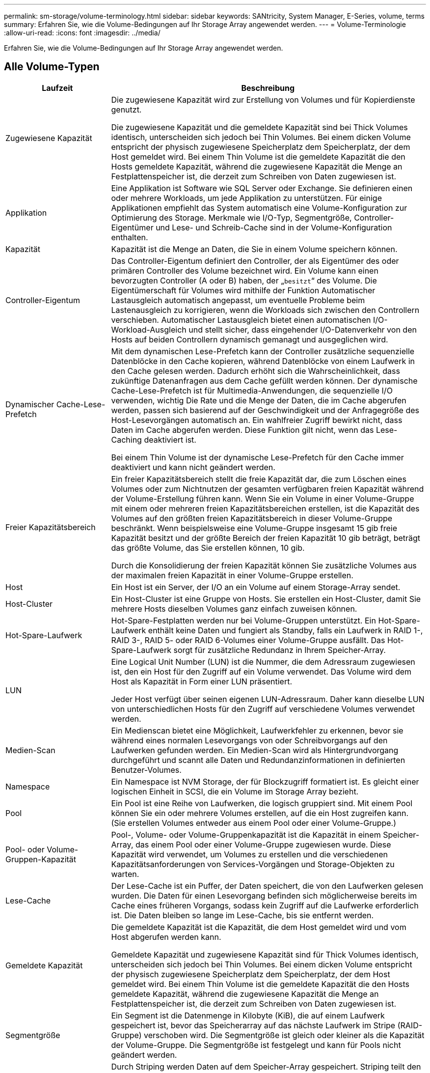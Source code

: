 ---
permalink: sm-storage/volume-terminology.html 
sidebar: sidebar 
keywords: SANtricity, System Manager, E-Series, volume, terms 
summary: Erfahren Sie, wie die Volume-Bedingungen auf Ihr Storage Array angewendet werden. 
---
= Volume-Terminologie
:allow-uri-read: 
:icons: font
:imagesdir: ../media/


[role="lead"]
Erfahren Sie, wie die Volume-Bedingungen auf Ihr Storage Array angewendet werden.



== Alle Volume-Typen

[cols="25h,~"]
|===
| Laufzeit | Beschreibung 


 a| 
Zugewiesene Kapazität
 a| 
Die zugewiesene Kapazität wird zur Erstellung von Volumes und für Kopierdienste genutzt.

Die zugewiesene Kapazität und die gemeldete Kapazität sind bei Thick Volumes identisch, unterscheiden sich jedoch bei Thin Volumes. Bei einem dicken Volume entspricht der physisch zugewiesene Speicherplatz dem Speicherplatz, der dem Host gemeldet wird. Bei einem Thin Volume ist die gemeldete Kapazität die den Hosts gemeldete Kapazität, während die zugewiesene Kapazität die Menge an Festplattenspeicher ist, die derzeit zum Schreiben von Daten zugewiesen ist.



 a| 
Applikation
 a| 
Eine Applikation ist Software wie SQL Server oder Exchange. Sie definieren einen oder mehrere Workloads, um jede Applikation zu unterstützen. Für einige Applikationen empfiehlt das System automatisch eine Volume-Konfiguration zur Optimierung des Storage. Merkmale wie I/O-Typ, Segmentgröße, Controller-Eigentümer und Lese- und Schreib-Cache sind in der Volume-Konfiguration enthalten.



 a| 
Kapazität
 a| 
Kapazität ist die Menge an Daten, die Sie in einem Volume speichern können.



 a| 
Controller-Eigentum
 a| 
Das Controller-Eigentum definiert den Controller, der als Eigentümer des oder primären Controller des Volume bezeichnet wird. Ein Volume kann einen bevorzugten Controller (A oder B) haben, der „`besitzt`“ des Volume. Die Eigentümerschaft für Volumes wird mithilfe der Funktion Automatischer Lastausgleich automatisch angepasst, um eventuelle Probleme beim Lastenausgleich zu korrigieren, wenn die Workloads sich zwischen den Controllern verschieben. Automatischer Lastausgleich bietet einen automatischen I/O-Workload-Ausgleich und stellt sicher, dass eingehender I/O-Datenverkehr von den Hosts auf beiden Controllern dynamisch gemanagt und ausgeglichen wird.



 a| 
Dynamischer Cache-Lese-Prefetch
 a| 
Mit dem dynamischen Lese-Prefetch kann der Controller zusätzliche sequenzielle Datenblöcke in den Cache kopieren, während Datenblöcke von einem Laufwerk in den Cache gelesen werden. Dadurch erhöht sich die Wahrscheinlichkeit, dass zukünftige Datenanfragen aus dem Cache gefüllt werden können. Der dynamische Cache-Lese-Prefetch ist für Multimedia-Anwendungen, die sequenzielle I/O verwenden, wichtig Die Rate und die Menge der Daten, die im Cache abgerufen werden, passen sich basierend auf der Geschwindigkeit und der Anfragegröße des Host-Lesevorgängen automatisch an. Ein wahlfreier Zugriff bewirkt nicht, dass Daten im Cache abgerufen werden. Diese Funktion gilt nicht, wenn das Lese-Caching deaktiviert ist.

Bei einem Thin Volume ist der dynamische Lese-Prefetch für den Cache immer deaktiviert und kann nicht geändert werden.



 a| 
Freier Kapazitätsbereich
 a| 
Ein freier Kapazitätsbereich stellt die freie Kapazität dar, die zum Löschen eines Volumes oder zum Nichtnutzen der gesamten verfügbaren freien Kapazität während der Volume-Erstellung führen kann. Wenn Sie ein Volume in einer Volume-Gruppe mit einem oder mehreren freien Kapazitätsbereichen erstellen, ist die Kapazität des Volumes auf den größten freien Kapazitätsbereich in dieser Volume-Gruppe beschränkt. Wenn beispielsweise eine Volume-Gruppe insgesamt 15 gib freie Kapazität besitzt und der größte Bereich der freien Kapazität 10 gib beträgt, beträgt das größte Volume, das Sie erstellen können, 10 gib.

Durch die Konsolidierung der freien Kapazität können Sie zusätzliche Volumes aus der maximalen freien Kapazität in einer Volume-Gruppe erstellen.



 a| 
Host
 a| 
Ein Host ist ein Server, der I/O an ein Volume auf einem Storage-Array sendet.



 a| 
Host-Cluster
 a| 
Ein Host-Cluster ist eine Gruppe von Hosts. Sie erstellen ein Host-Cluster, damit Sie mehrere Hosts dieselben Volumes ganz einfach zuweisen können.



 a| 
Hot-Spare-Laufwerk
 a| 
Hot-Spare-Festplatten werden nur bei Volume-Gruppen unterstützt. Ein Hot-Spare-Laufwerk enthält keine Daten und fungiert als Standby, falls ein Laufwerk in RAID 1-, RAID 3-, RAID 5- oder RAID 6-Volumes einer Volume-Gruppe ausfällt. Das Hot-Spare-Laufwerk sorgt für zusätzliche Redundanz in Ihrem Speicher-Array.



 a| 
LUN
 a| 
Eine Logical Unit Number (LUN) ist die Nummer, die dem Adressraum zugewiesen ist, den ein Host für den Zugriff auf ein Volume verwendet. Das Volume wird dem Host als Kapazität in Form einer LUN präsentiert.

Jeder Host verfügt über seinen eigenen LUN-Adressraum. Daher kann dieselbe LUN von unterschiedlichen Hosts für den Zugriff auf verschiedene Volumes verwendet werden.



 a| 
Medien-Scan
 a| 
Ein Medienscan bietet eine Möglichkeit, Laufwerkfehler zu erkennen, bevor sie während eines normalen Lesevorgangs von oder Schreibvorgangs auf den Laufwerken gefunden werden. Ein Medien-Scan wird als Hintergrundvorgang durchgeführt und scannt alle Daten und Redundanzinformationen in definierten Benutzer-Volumes.



 a| 
Namespace
 a| 
Ein Namespace ist NVM Storage, der für Blockzugriff formatiert ist. Es gleicht einer logischen Einheit in SCSI, die ein Volume im Storage Array bezieht.



 a| 
Pool
 a| 
Ein Pool ist eine Reihe von Laufwerken, die logisch gruppiert sind. Mit einem Pool können Sie ein oder mehrere Volumes erstellen, auf die ein Host zugreifen kann. (Sie erstellen Volumes entweder aus einem Pool oder einer Volume-Gruppe.)



 a| 
Pool- oder Volume-Gruppen-Kapazität
 a| 
Pool-, Volume- oder Volume-Gruppenkapazität ist die Kapazität in einem Speicher-Array, das einem Pool oder einer Volume-Gruppe zugewiesen wurde. Diese Kapazität wird verwendet, um Volumes zu erstellen und die verschiedenen Kapazitätsanforderungen von Services-Vorgängen und Storage-Objekten zu warten.



 a| 
Lese-Cache
 a| 
Der Lese-Cache ist ein Puffer, der Daten speichert, die von den Laufwerken gelesen wurden. Die Daten für einen Lesevorgang befinden sich möglicherweise bereits im Cache eines früheren Vorgangs, sodass kein Zugriff auf die Laufwerke erforderlich ist. Die Daten bleiben so lange im Lese-Cache, bis sie entfernt werden.



 a| 
Gemeldete Kapazität
 a| 
Die gemeldete Kapazität ist die Kapazität, die dem Host gemeldet wird und vom Host abgerufen werden kann.

Gemeldete Kapazität und zugewiesene Kapazität sind für Thick Volumes identisch, unterscheiden sich jedoch bei Thin Volumes. Bei einem dicken Volume entspricht der physisch zugewiesene Speicherplatz dem Speicherplatz, der dem Host gemeldet wird. Bei einem Thin Volume ist die gemeldete Kapazität die den Hosts gemeldete Kapazität, während die zugewiesene Kapazität die Menge an Festplattenspeicher ist, die derzeit zum Schreiben von Daten zugewiesen ist.



 a| 
Segmentgröße
 a| 
Ein Segment ist die Datenmenge in Kilobyte (KiB), die auf einem Laufwerk gespeichert ist, bevor das Speicherarray auf das nächste Laufwerk im Stripe (RAID-Gruppe) verschoben wird. Die Segmentgröße ist gleich oder kleiner als die Kapazität der Volume-Gruppe. Die Segmentgröße ist festgelegt und kann für Pools nicht geändert werden.



 a| 
Striping
 a| 
Durch Striping werden Daten auf dem Speicher-Array gespeichert. Striping teilt den Datenfluss in Blöcke einer bestimmten Größe (sogenannte „Blockgröße“) auf und schreibt diese Blöcke dann nacheinander über die Laufwerke hinweg. Auf diese Weise wird Datenspeicher verwendet, um Daten über mehrere physische Laufwerke zu verteilen und zu speichern. Striping wird für RAID 0 synonym verwendet und verteilt die Daten ohne Parität auf alle Laufwerke einer RAID-Gruppe.



 a| 
Datenmenge
 a| 
Ein Volume ist ein Container, in dem Applikationen, Datenbanken und Filesysteme Daten speichern. Dies ist die logische Komponente, die erstellt wird, damit der Host auf den Speicher des Speicherarrays zugreifen kann.



 a| 
Volume-Zuweisung
 a| 
Die Volume-Zuweisung ist die Zuweisung von Host-LUNs zu einem Volume.



 a| 
Volume-Name
 a| 
Ein Volume-Name ist eine Zeichenfolge, die dem Volume beim Erstellen zugewiesen wird. Sie können entweder den Standardnamen akzeptieren oder einen aussagekräftigeren Namen angeben, der den Datentyp angibt, der im Volume gespeichert ist.



 a| 
Volume-Gruppe
 a| 
Eine Volume-Gruppe ist ein Container für Volumes mit gemeinsamen Merkmalen. Eine Volume-Gruppe verfügt über eine definierte Kapazität und einen RAID-Level. Sie können eine Volume-Gruppe verwenden, um ein oder mehrere Volumes zu erstellen, auf die ein Host zugreifen kann. (Sie erstellen Volumes entweder aus einer Volume-Gruppe oder aus einem Pool.)



 a| 
Workload
 a| 
Ein Workload ist ein Storage-Objekt, das eine Applikation unterstützt. Sie können einen oder mehrere Workloads oder Instanzen pro Applikation definieren. Bei einigen Applikationen konfiguriert das System den Workload so, dass er Volumes mit ähnlichen zugrunde liegenden Volume-Merkmalen enthält. Diese Volume-Merkmale werden basierend auf dem Applikationstyp optimiert, den der Workload unterstützt. Wenn Sie beispielsweise einen Workload erstellen, der eine Microsoft SQL Server Applikation unterstützt und anschließend Volumes für diesen Workload erstellt, werden die zugrunde liegenden Volume-Merkmale zur Unterstützung von Microsoft SQL Server optimiert.



 a| 
Schreib-Cache
 a| 
Der Schreib-Cache ist ein Puffer, der Daten des Hosts speichert, die noch nicht auf die Laufwerke geschrieben wurden. Die Daten bleiben im Schreib-Cache, bis sie auf die Laufwerke geschrieben werden. Caching von Schreibzugriffen kann die I/O-Performance steigern.



 a| 
Caching von Schreibzugriffen mit Spiegelung
 a| 
Caching von Schreibzugriffen mit Spiegelung findet statt, wenn die in den Cache-Speicher eines Controllers geschriebenen Daten auch in den Cache-Speicher des anderen Controllers geschrieben werden. Wenn also ein Controller ausfällt, kann der andere alle ausstehenden Schreibvorgänge ausführen. Write Cache Mirroring ist nur verfügbar, wenn Write Caching aktiviert ist und zwei Controller vorhanden sind. Schreib-Caching mit Spiegelung ist die Standardeinstellung bei der Volume-Erstellung.



 a| 
Schreib-Caching ohne Batterien
 a| 
Durch die Einstellung Schreib-Cache ohne Batterien wird das Schreib-Caching auch dann fortgesetzt, wenn die Batterien fehlen, ausfallen, vollständig entladen oder nicht vollständig geladen sind. Die Wahl des Schreib-Caching ohne Batterien ist in der Regel nicht empfohlen, da die Daten verloren gehen können, wenn die Stromversorgung verloren geht. In der Regel wird das Schreibcache vorübergehend vom Controller deaktiviert, bis die Akkus geladen sind oder eine fehlerhafte Batterie ausgetauscht wird.

|===


== Spezifisch für Thin Volumes

[NOTE]
====
System Manager bietet keine Option zum Erstellen von Thin Volumes. Wenn Sie Thin Volumes erstellen möchten, verwenden Sie die Befehlszeilenschnittstelle (CLI).

====
[NOTE]
====
Thin Volumes sind für das EF600/EF600C oder EF300/EF300C Storage-System nicht verfügbar.

====
[cols="25h,~"]
|===
| Laufzeit | Beschreibung 


 a| 
Zugewiesene Kapazitätsgrenze
 a| 
Die zugewiesene Kapazitätsgrenze ist die Obergrenze für die Größe der zugewiesenen physischen Kapazität für ein Thin Volume.



 a| 
Geschriebene Kapazität
 a| 
Die geschriebene Kapazität ist die Menge an Kapazität, die aus der für Thin Volumes zugewiesenen reservierten Kapazität geschrieben wurde.



 a| 
Warnschwellenwert
 a| 
Sie können eine Warnung für Warnmeldungen festlegen, die ausgegeben werden soll, wenn die zugewiesene Kapazität für ein Thin-Volume den vollen Prozentsatz erreicht (den Warnungsschwellenwert).

|===